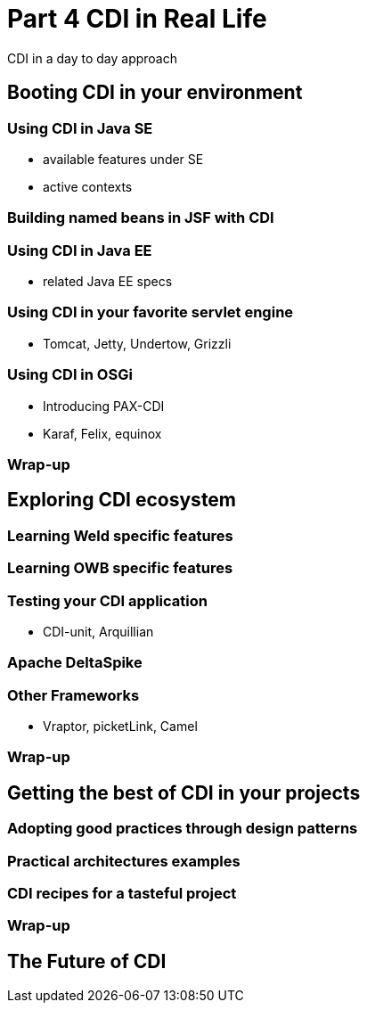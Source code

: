 = Part 4 CDI in Real Life

CDI in a day to day approach

== Booting CDI in your environment

=== Using CDI in Java SE

* available features under SE
* active contexts

=== Building named beans in JSF with CDI

=== Using CDI in Java EE

* related Java EE  specs

=== Using CDI in your favorite servlet engine 
* Tomcat, Jetty, Undertow, Grizzli

=== Using CDI in OSGi

* Introducing PAX-CDI
* Karaf, Felix, equinox

=== Wrap-up

== Exploring CDI ecosystem

=== Learning Weld specific features

=== Learning OWB specific features

=== Testing your CDI application

* CDI-unit, Arquillian

=== Apache DeltaSpike

=== Other Frameworks

* Vraptor, picketLink, Camel

===  Wrap-up

== Getting the best of CDI in your projects

=== Adopting good practices through design patterns

=== Practical architectures examples

=== CDI recipes for a tasteful project

=== Wrap-up

== The Future of CDI
